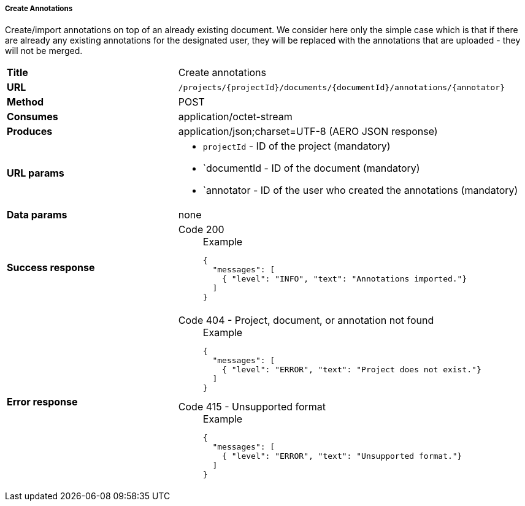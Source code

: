 ===== Create Annotations

Create/import annotations on top of an already existing document. We consider here only the simple case which is that if there are already any existing annotations for the designated user, they will be replaced with the annotations that are uploaded - they will not be merged.

[cols="1,2"]
|===
| *Title*       | Create annotations
| *URL*          | `/projects/{projectId}/documents/{documentId}/annotations/{annotator}`
| *Method*      | POST
| *Consumes*    | application/octet-stream
| *Produces*    | application/json;charset=UTF-8 (AERO JSON response)
| *URL params*
a|
* `projectId` - ID of the project (mandatory)
* `documentId - ID of the document (mandatory)
* `annotator - ID of the user who created the annotations (mandatory)
| *Data params* | none
| *Success response*
a|
Code 200::
+
.Example
[source,json,l]
----
{
  "messages": [
    { "level": "INFO", "text": "Annotations imported."}
  ] 
}
----| *Error response*
a| 
Code 404 - Project, document, or annotation not found::
+
.Example
[source,json,l]
----
{
  "messages": [
    { "level": "ERROR", "text": "Project does not exist."}
  ] 
}
----

Code 415 - Unsupported format::
+
.Example
[source,json,l]
----
{
  "messages": [
    { "level": "ERROR", "text": "Unsupported format."}
  ] 
}
----
|===
